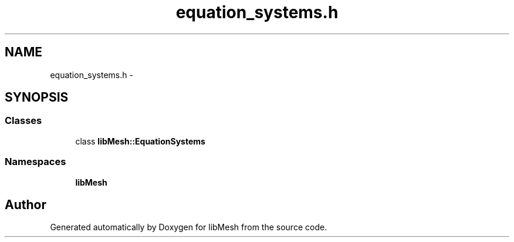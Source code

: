 .TH "equation_systems.h" 3 "Tue May 6 2014" "libMesh" \" -*- nroff -*-
.ad l
.nh
.SH NAME
equation_systems.h \- 
.SH SYNOPSIS
.br
.PP
.SS "Classes"

.in +1c
.ti -1c
.RI "class \fBlibMesh::EquationSystems\fP"
.br
.in -1c
.SS "Namespaces"

.in +1c
.ti -1c
.RI "\fBlibMesh\fP"
.br
.in -1c
.SH "Author"
.PP 
Generated automatically by Doxygen for libMesh from the source code\&.
